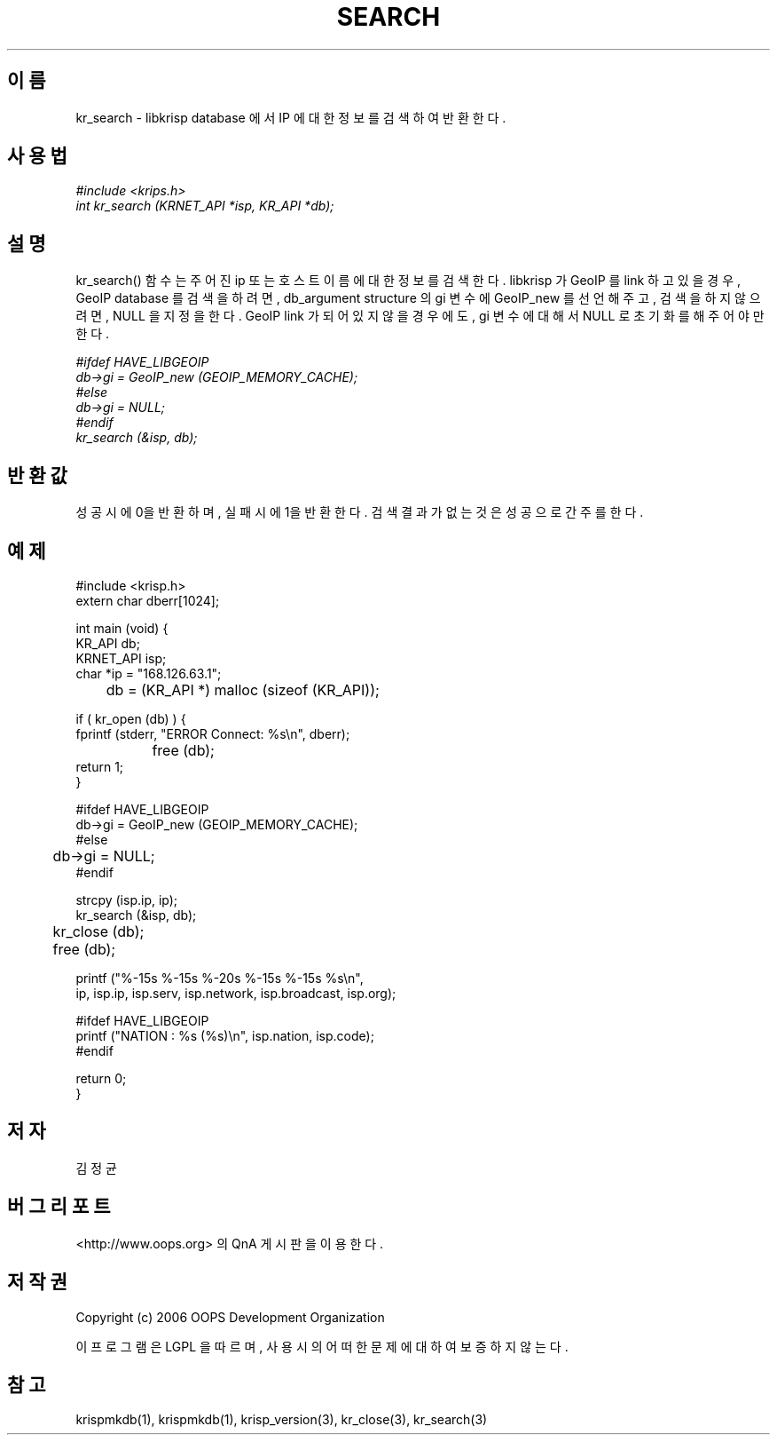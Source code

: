 .TH SEARCH 1 "12 Jun 2006"
.UC 4

.SH 이름
kr_search - libkrisp database 에서 IP 에 대한 정보를 검색하여 반환한다.

.SH 사용법
.I #include <krips.h>
.br
.I int kr_search (KRNET_API *isp, KR_API *db);

.SH 설명
kr_search() 함수는 주어진 ip 또는 호스트이름에 대한 정보를 검색한다.
libkrisp 가 GeoIP 를 link 하고 있을 경우, GeoIP database 를 검색을 하려면,
db_argument structure 의 gi 변수에 GeoIP_new 를 선언해 주고, 검색을 하지
않으려면, NULL 을 지정을 한다. GeoIP link 가 되어 있지 않을 경우에도,
gi 변수에 대해서 NULL 로 초기화를 해 주어야만 한다.

.PP
.I #ifdef HAVE_LIBGEOIP
.br
.I db->gi = GeoIP_new (GEOIP_MEMORY_CACHE);
.br
.I #else
.br
.I db->gi = NULL;
.br
.I #endif
.br
.I kr_search (&isp, db);


.SH 반환값
성공시에 0을 반환하며, 실패시에 1을 반환한다. 검색 결과가 없는 것은 성공으로
간주를 한다.

.SH 예제
.nf
#include <krisp.h>
extern char dberr[1024];

int main (void) {
    KR_API db;
    KRNET_API isp;
    char *ip = "168.126.63.1";

	db = (KR_API *) malloc (sizeof (KR_API));

    if ( kr_open (db) ) {
        fprintf (stderr, "ERROR Connect: %s\\n", dberr);
		free (db);
        return 1;
    }

#ifdef HAVE_LIBGEOIP
    db->gi = GeoIP_new (GEOIP_MEMORY_CACHE);
#else
	db->gi = NULL;
#endif

    strcpy (isp.ip, ip);
    kr_search (&isp, db);

	kr_close (db);
	free (db);

    printf ("%-15s %-15s %-20s %-15s %-15s %s\\n",
            ip, isp.ip, isp.serv, isp.network, isp.broadcast, isp.org);

#ifdef HAVE_LIBGEOIP
    printf ("NATION : %s (%s)\\n", isp.nation, isp.code);
#endif

    return 0;
}
.fi

.SH 저자
김정균

.SH 버그 리포트
<http://www.oops.org> 의 QnA 게시판을 이용한다.

.SH 저작권
Copyright (c) 2006 OOPS Development Organization

이 프로그램은 LGPL 을 따르며, 사용시의 어떠한 문제에 대하여 보증하지 않는다.

.SH "참고"
krispmkdb(1), krispmkdb(1), krisp_version(3), kr_close(3), kr_search(3)
